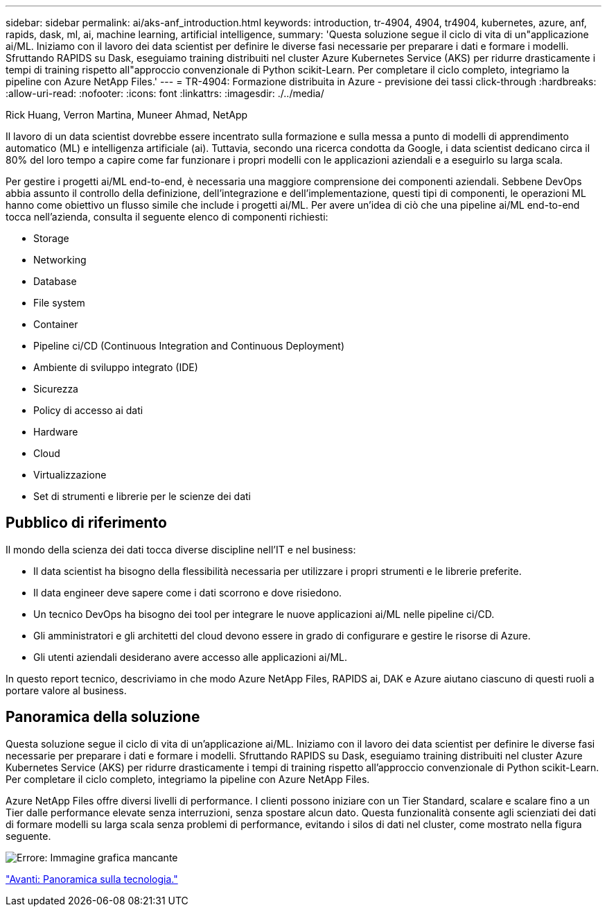 ---
sidebar: sidebar 
permalink: ai/aks-anf_introduction.html 
keywords: introduction, tr-4904, 4904, tr4904, kubernetes, azure, anf, rapids, dask, ml, ai, machine learning, artificial intelligence, 
summary: 'Questa soluzione segue il ciclo di vita di un"applicazione ai/ML. Iniziamo con il lavoro dei data scientist per definire le diverse fasi necessarie per preparare i dati e formare i modelli. Sfruttando RAPIDS su Dask, eseguiamo training distribuiti nel cluster Azure Kubernetes Service (AKS) per ridurre drasticamente i tempi di training rispetto all"approccio convenzionale di Python scikit-Learn. Per completare il ciclo completo, integriamo la pipeline con Azure NetApp Files.' 
---
= TR-4904: Formazione distribuita in Azure - previsione dei tassi click-through
:hardbreaks:
:allow-uri-read: 
:nofooter: 
:icons: font
:linkattrs: 
:imagesdir: ./../media/


Rick Huang, Verron Martina, Muneer Ahmad, NetApp

[role="lead"]
Il lavoro di un data scientist dovrebbe essere incentrato sulla formazione e sulla messa a punto di modelli di apprendimento automatico (ML) e intelligenza artificiale (ai). Tuttavia, secondo una ricerca condotta da Google, i data scientist dedicano circa il 80% del loro tempo a capire come far funzionare i propri modelli con le applicazioni aziendali e a eseguirlo su larga scala.

Per gestire i progetti ai/ML end-to-end, è necessaria una maggiore comprensione dei componenti aziendali. Sebbene DevOps abbia assunto il controllo della definizione, dell'integrazione e dell'implementazione, questi tipi di componenti, le operazioni ML hanno come obiettivo un flusso simile che include i progetti ai/ML. Per avere un'idea di ciò che una pipeline ai/ML end-to-end tocca nell'azienda, consulta il seguente elenco di componenti richiesti:

* Storage
* Networking
* Database
* File system
* Container
* Pipeline ci/CD (Continuous Integration and Continuous Deployment)
* Ambiente di sviluppo integrato (IDE)
* Sicurezza
* Policy di accesso ai dati
* Hardware
* Cloud
* Virtualizzazione
* Set di strumenti e librerie per le scienze dei dati




== Pubblico di riferimento

Il mondo della scienza dei dati tocca diverse discipline nell'IT e nel business:

* Il data scientist ha bisogno della flessibilità necessaria per utilizzare i propri strumenti e le librerie preferite.
* Il data engineer deve sapere come i dati scorrono e dove risiedono.
* Un tecnico DevOps ha bisogno dei tool per integrare le nuove applicazioni ai/ML nelle pipeline ci/CD.
* Gli amministratori e gli architetti del cloud devono essere in grado di configurare e gestire le risorse di Azure.
* Gli utenti aziendali desiderano avere accesso alle applicazioni ai/ML.


In questo report tecnico, descriviamo in che modo Azure NetApp Files, RAPIDS ai, DAK e Azure aiutano ciascuno di questi ruoli a portare valore al business.



== Panoramica della soluzione

Questa soluzione segue il ciclo di vita di un'applicazione ai/ML. Iniziamo con il lavoro dei data scientist per definire le diverse fasi necessarie per preparare i dati e formare i modelli. Sfruttando RAPIDS su Dask, eseguiamo training distribuiti nel cluster Azure Kubernetes Service (AKS) per ridurre drasticamente i tempi di training rispetto all'approccio convenzionale di Python scikit-Learn. Per completare il ciclo completo, integriamo la pipeline con Azure NetApp Files.

Azure NetApp Files offre diversi livelli di performance. I clienti possono iniziare con un Tier Standard, scalare e scalare fino a un Tier dalle performance elevate senza interruzioni, senza spostare alcun dato. Questa funzionalità consente agli scienziati dei dati di formare modelli su larga scala senza problemi di performance, evitando i silos di dati nel cluster, come mostrato nella figura seguente.

image:aks-anf_image1.png["Errore: Immagine grafica mancante"]

link:aks-anf_technology_overview.html["Avanti: Panoramica sulla tecnologia."]
